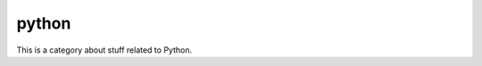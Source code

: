 ======
python
======

.. category::
    label: python

This is a category about stuff related to Python.